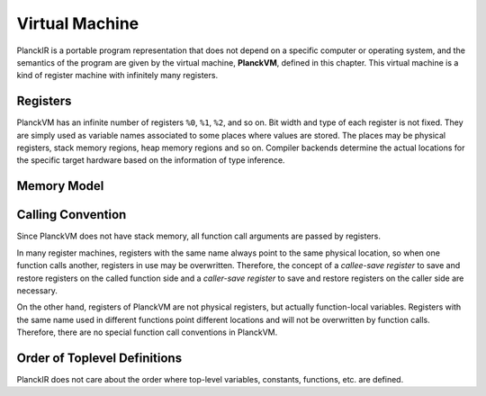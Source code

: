 ===============
Virtual Machine
===============

PlanckIR is a portable program representation that does not depend on a specific
computer or operating system, and the semantics of the program are given by the
virtual machine, **PlanckVM**, defined in this chapter. This virtual machine is a kind of
register machine with infinitely many registers.

Registers
=========

PlanckVM has an infinite number of registers ``%0``, ``%1``, ``%2``, and so on.
Bit width and type of each register is not fixed. They are simply used as variable
names associated to some places where values are stored. The places may be physical
registers, stack memory regions, heap memory regions and so on.
Compiler backends determine the actual locations for the specific target hardware
based on the information of type inference.

Memory Model
============

Calling Convention
==================

Since PlanckVM does not have stack memory, all function call arguments are
passed by registers.

In many register machines, registers with the same name always point to the same
physical location, so when one function calls another, registers in use may be
overwritten. Therefore, the concept of a *callee-save register* to save and restore
registers on the called function side and a *caller-save register* to save and restore registers on the caller side are necessary.

On the other hand, registers of PlanckVM are not physical registers, but actually
function-local variables. Registers with the same name used in different functions
point different locations and will not be overwritten by function calls.
Therefore, there are no special function call conventions in PlanckVM.

Order of Toplevel Definitions
=============================

PlanckIR does not care about the order where top-level variables, constants,
functions, etc. are defined.
